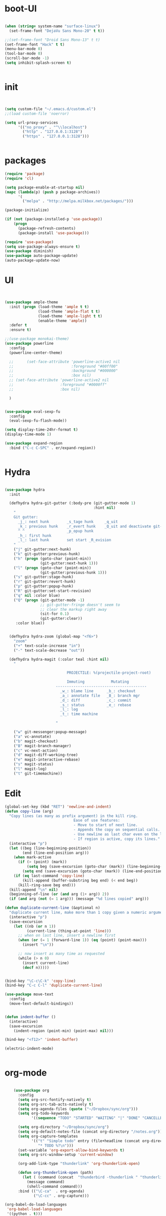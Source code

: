 * boot-UI
  #+BEGIN_SRC emacs-lisp

    (when (string= system-name "surface-linux")
      (set-frame-font "DejaVu Sans Mono-20" t t))

    ;;(set-frame-font "Droid Sans Mono-13" t t)
    (set-frame-font "Hack" t t)
    (menu-bar-mode 0)
    (tool-bar-mode 0)
    (scroll-bar-mode -1)
    (setq inhibit-splash-screen t)


  #+END_SRC

* init
  
  #+BEGIN_SRC emacs-lisp


    (setq custom-file "~/.emacs.d/custom.el")
    ;;(load custom-file 'noerror)

    (setq url-proxy-services
          '(("no_proxy" . "^\\localhost")
            ("http" . "127.0.0.1:3128")
            ("https" . "127.0.0.1:3128")))


  #+END_SRC
  
* packages
  #+BEGIN_SRC emacs-lisp
    (require 'package)
    (require 'cl)

    (setq package-enable-at-startup nil)
    (mapc (lambda(p) (push p package-archives))
          '(
            ("melpa" . "http://melpa.milkbox.net/packages/")))

    (package-initialize)

    (if (not (package-installed-p 'use-package))
        (progn
          (package-refresh-contents)
          (package-install 'use-package)))

    (require 'use-package)
    (setq use-package-always-ensure t)
    (use-package diminish)
    (use-package auto-package-update)
    (auto-package-update-now)
  #+END_SRC
* UI
  #+BEGIN_SRC emacs-lisp 


    (use-package ample-theme
      :init (progn (load-theme 'ample t t)
                   (load-theme 'ample-flat t t)
                   (load-theme 'ample-light t t)
                   (enable-theme 'ample))
      :defer t
      :ensure t)

    ;;(use-package monokai-theme)
    (use-package powerline
      :config
      (powerline-center-theme)

      ;;      (set-face-attribute 'powerline-active1 nil
      ;;                          :foreground "#00ff00"
      ;;                          :background "#000000"
      ;;                          :box nil)
      ;; (set-face-attribute 'powerline-active2 nil
      ;;                     :foreground "#0000ff"
      ;;                     :box nil)

      )


    (use-package eval-sexp-fu
      :config
      (eval-sexp-fu-flash-mode))

    (setq display-time-24hr-format t)
    (display-time-mode 1)

    (use-package expand-region
      :bind ("C-c C-SPC" . er/expand-region))


  #+END_SRC
* Hydra
  #+BEGIN_SRC emacs-lisp

    (use-package hydra
      :init

      (defhydra hydra-git-gutter (:body-pre (git-gutter-mode 1)
                                            :hint nil)
        "
        Git gutter:
          _j_: next hunk        _s_tage hunk     _q_uit
          _k_: previous hunk    _r_evert hunk    _Q_uit and deactivate git-gutter
          ^ ^                   _p_opup hunk
          _h_: first hunk
          _l_: last hunk        set start _R_evision
        "
        ("j" git-gutter:next-hunk)
        ("k" git-gutter:previous-hunk)
        ("h" (progn (goto-char (point-min))
                    (git-gutter:next-hunk 1)))
        ("l" (progn (goto-char (point-min))
                    (git-gutter:previous-hunk 1)))
        ("s" git-gutter:stage-hunk)
        ("r" git-gutter:revert-hunk)
        ("p" git-gutter:popup-hunk)
        ("R" git-gutter:set-start-revision)
        ("q" nil :color blue)
        ("Q" (progn (git-gutter-mode -1)
                    ;; git-gutter-fringe doesn't seem to
                    ;; clear the markup right away
                    (sit-for 0.1)
                    (git-gutter:clear))
         :color blue))


      (defhydra hydra-zoom (global-map "<f6>")
        "zoom"
        ("+" text-scale-increase "in")
        ("-" text-scale-decrease "out"))

      (defhydra hydra-magit (:color teal :hint nil)
        "

                                PROJECTILE: %(projectile-project-root)

                                Immuting            Mutating
                           -----------------------------------------
                             _w_: blame line      _b_: checkout
                             _a_: annotate file   _B_: branch mgr
                             _d_: diff            _c_: commit
                             _s_: status          _e_: rebase
                             _l_: log
                             _t_: time machine

                           "

        ("w" git-messenger:popup-message)
        ("a" vc-annotate)
        ("b" magit-checkout)
        ("B" magit-branch-manager)
        ("c" vc-next-action)
        ("d" magit-diff-working-tree)
        ("e" magit-interactive-rebase)
        ("s" magit-status)
        ("l" magit-log)
        ("t" git-timemachine))

  #+END_SRC   
* Edit
  #+BEGIN_SRC emacs-lisp
    (global-set-key (kbd "RET") 'newline-and-indent)
    (defun copy-line (arg)
      "Copy lines (as many as prefix argument) in the kill ring.
                                   Ease of use features:
                                   - Move to start of next line.
                                   - Appends the copy on sequential calls.
                                   - Use newline as last char even on the last line of the buffer.
                                   - If region is active, copy its lines."
      (interactive "p")
      (let ((beg (line-beginning-position))
            (end (line-end-position arg)))
        (when mark-active
          (if (> (point) (mark))
              (setq beg (save-excursion (goto-char (mark)) (line-beginning-position)))
            (setq end (save-excursion (goto-char (mark)) (line-end-position)))))
        (if (eq last-command 'copy-line)
            (kill-append (buffer-substring beg end) (< end beg))
          (kill-ring-save beg end)))
      (kill-append "\n" nil)
      (beginning-of-line (or (and arg (1+ arg)) 2))
      (if (and arg (not (= 1 arg))) (message "%d lines copied" arg)))

    (defun duplicate-current-line (&optional n)
      "duplicate current line, make more than 1 copy given a numeric argument"
      (interactive "p")
      (save-excursion
        (let ((nb (or n 1))
              (current-line (thing-at-point 'line)))
          ;; when on last line, insert a newline first
          (when (or (= 1 (forward-line 1)) (eq (point) (point-max)))
            (insert "\n"))

          ;; now insert as many time as requested
          (while (> n 0)
            (insert current-line)
            (decf n)))))


    (bind-key "\C-c\C-k" 'copy-line)
    (bind-key "C-c C-l" 'duplicate-current-line)

    (use-package move-text
      :config
      (move-text-default-bindings))


    (defun indent-buffer ()
      (interactive)
      (save-excursion
        (indent-region (point-min) (point-max) nil)))

    (bind-key "<f12>" 'indent-buffer)  

    (electric-indent-mode)


  #+END_SRC
  
* org-mode 
  #+BEGIN_SRC emacs-lisp

    (use-package org
      :config
      (setq org-src-fontify-natively t)
      (setq org-src-tab-acts-natively t)
      (setq org-agenda-files (quote ("~/Dropbox/sync/org")))
      (setq org-todo-keywords
            '((sequence "TODO" "STARTED" "WAITING" "|" "DONE" "CANCELLED" )))

      (setq org-directory "~/Dropbox/sync/org")
      (setq org-default-notes-file (concat org-directory "/notes.org"))
      (setq org-capture-templates
            '(("t" "Simple todo" entry (file+headline (concat org-directory "/notes.org") "Tasks")
               "* TODO %?\n")))
      (set-variable 'org-export-allow-bind-keywords t)
      (setq org-src-window-setup 'current-window)

      (org-add-link-type "thunderlink" 'org-thunderlink-open)

      (defun org-thunderlink-open (path)
        (let ( (command (concat  "thunderbird -thunderlink " "thunderlink:" path)))
          (message command)
          (shell-command command)))
      :bind (("\C-ca"  . org-agenda)
             ("\C-cc" . org-capture)))

(org-babel-do-load-languages
 'org-babel-load-languages
 '((python . t)))

(add-to-list 'org-structure-template-alist
             '("p" "#+BEGIN_SRC python :session \n\n#+END_SRC"))

  #+END_SRC
* ess
  #+BEGIN_SRC emacs-lisp
    (use-package ess)
    (require 'ess-site)
    (setq ess-R-font-lock-keywords

          (quote
           ((ess-R-fl-keyword:modifiers . t)
            (ess-R-fl-keyword:fun-defs . t)
            (ess-R-fl-keyword:keywords . t)
            (ess-R-fl-keyword:assign-ops . t)
            (ess-R-fl-keyword:constants . t)
            (ess-fl-keyword:fun-calls . t)
            (ess-fl-keyword:numbers . t)
            (ess-fl-keyword:operators . t)
            (ess-fl-keyword:delimiters . t)
            (ess-fl-keyword:= . t)
            (ess-R-fl-keyword:F&T . t)
            (ess-R-fl-keyword:%op% . t))))
  #+END_SRC
 
* projectile
  #+BEGIN_SRC emacs-lisp
    (use-package projectile
      :config
      (projectile-global-mode))
  #+END_SRC

* company
  #+BEGIN_SRC emacs-lisp
    (use-package company 
      :config
      (add-hook 'after-init-hook 'global-company-mode)
      ;(company-quickhelp-mode 1)
      ;;(global-company-mode)
      :diminish company-mode)
  ;(use-package company-quickhelp)
  
  #+END_SRC
  
* undo tree
  #+BEGIN_SRC emacs-lisp
    (use-package undo-tree
      :config
      (global-undo-tree-mode)
      (setq undo-tree-visualizer-timestamps t)
      (setq undo-tree-visualizer-diff t)
      :diminish undo-tree-mode 
      :bind ("C-z" . undo-tree-visualize))
  #+END_SRC

* highlight-tail
  #+BEGIN_SRC emacs-lisp
    (use-package highlight-tail
      :config
      (setq highlight-tail-colors '(("black" . 0)
                                    ("#bc2525" . 25)
                                    ("black" . 100)))
      (setq highlight-tail-steps 10
            highlight-tail-timer 0.05)

      (highlight-tail-reload)
      :diminish highlight-tail-mode)

  #+END_SRC
  
* helm
  #+BEGIN_SRC emacs-lisp
    (use-package helm
      :config
      (helm-mode 1)
      (setq helm-autoresize-mode 1)
      :diminish helm-mode
      :bind (("M-x". helm-M-x)
             ("C-x f" . helm-recentf)
             ("C-x C-f" . helm-find-files)))

    (use-package helm-projectile
      :config
      (helm-projectile-on))
  #+END_SRC
  
* Magit
  #+BEGIN_SRC emacs-lisp
    (use-package magit)
    ;; (defun magit-toggle-whitespace ()
    ;;   (interactive)
    ;;   (if (member "-w" magit-diff-arguments)
    ;;       (magit-dont-ignore-whitespace)
    ;;     (magit-ignore-whitespace)))

    ;; (defun magit-ignore-whitespace ()
    ;;   (interactive)
    ;;   (add-to-list 'magit-diff-arguments "-w")
    ;;   (magit-refresh))

    ;; (defun magit-dont-ignore-whitespace ()
    ;;   (interactive)
    ;;   (setq magit-diff-options (remove "-w" magit-diff-arguments))
    ;;   (magit-refresh))

    ;; (use-package magit
    ;;   :config
    ;;   (bind-key "W"  'magit-toggle-whitespace magit-status-mode-map)
    ;;   (setq magit-diff-refine-hunk t)
    ;;   :bind ("C-x g" . magit-status))

  #+END_SRC

* polymode
  #+BEGIN_SRC emacs-lisp
    (use-package polymode
      :config
      (bind-key  "C-c C-r"  'ess-rmarkdown  polymode-mode-map))
    (use-package markdown-mode)
    (require 'poly-markdown)
    (require 'poly-R)
    (add-to-list 'auto-mode-alist '("\\.Rmd" . poly-markdown+r-mode))

    (defun save-buffer-if-visiting-file ()
      "Save the current buffer only if it is visiting a file"
      (interactive)
      (if (and (buffer-file-name) (buffer-modified-p))
          (save-buffer)))


    (defun ess-rmarkdown ()
      "Compile R markdown (.Rmd). Should work for any output type."
      (interactive)
      (when (bound-and-true-p poly-markdown+r-mode)
        (save-buffer-if-visiting-file)
                                            ; Check if attached R-session
        (condition-case nil
            (ess-get-process)
          ((error ""  ARGS)
           (ess-switch-process)))
        (let* ((rmd-buf (current-buffer)))

          (save-excursion
            (let* ((sprocess (ess-get-process ess-current-process-name))
                   (sbuffer (process-buffer sprocess))
                   (buf-coding (symbol-name buffer-file-coding-system))
                   (R-cmd
                    (format "library(rmarkdown); rmarkdown::render(\"%s\")"
                            buffer-file-name)))
              (message "Running rmarkdown on %s" buffer-file-name)
              (ess-execute R-cmd 'buffer nil nil)
              (switch-to-buffer rmd-buf)
              (ess-show-buffer (buffer-name sbuffer) nil))))))


                                            ;(define-key polymode-mode-map "\M-ns" 'ess-rmarkdown)
    (defun ess-auto-rmarkdown-enable ()
      (interactive)
      (run-with-idle-timer 1 t #'ess-rmarkdown))



  #+END_SRC

* Gnus 
  #+BEGIN_SRC emacs-lisp
    (setq gnus-select-method 
          '(nnmaildir "EFSA" 
                      (directory "~/.mails/")))


    (setq gnus-secondary-select-methods

          '())

    (setq gnus-summary-line-format "%U%R%I%   %-50,50s   %-30,30n   %D
    ")

  #+END_SRC 
 
* Keychord
  #+BEGIN_SRC emacs-lisp

    (use-package key-chord
      :config
      (key-chord-mode 1)
      (key-chord-define-global "xx"     'er/expand-region)
      (key-chord-define-global "uu"     'undo) 

      (key-chord-define-global "yy"
                               (defhydra my/window-movement ()
                                 ("<left>" windmove-left)
                                 ("<right>" windmove-right)
                                 ("<down>" windmove-down)
                                 ("<up>" windmove-up)
                                 ("o" delete-other-windows :color blue)
                                 ("d" delete-window)
                                 ("b" helm-buffers-list)
                                 ("v" (progn (split-window-right) (windmove-right)))
                                 ("x" (progn (split-window-below) (windmove-down)))
                                 ("q" nil)))


      (key-chord-define-global "jj"
                               (defhydra join-lines ()
                                 ("<up>" join-line)
                                 ("<down>" (join-line 1))
                                 ("t" join-line)
                                 ("n" (join-line 1)))))




  #+END_SRC 
  
* cider
  #+BEGIN_SRC emacs-lisp
    (use-package cider)
  #+END_SRC
* other
  #+BEGIN_SRC emacs-lisp
    (setq browse-url-browser-function 'browse-url-chromium)
    (use-package focus)

    (use-package google-this
      :bind ("C-c g"  . google-this-mode-submap)
      :config
      (global-set-key (kbd "C-c g") 'google-this-mode-submap)
      (setq browse-url-browser-function 'browse-url-chromium))


    (use-package which-key 
      :init (which-key-mode)
      :diminish  which-key-mode)


      (bind-key "C-x g" 'hydra-magit/body)

      (defhydra hydra-highlight-symbol ()
        "

                Highlight -----------> Dim
                _h_: Highlight at Point _f_: focus-mode
                _j_: Previous Symbol    _r_: focus-ro
                _k_: Next Symbol
                _d_: Clear All Symbols
                _a_: Toggle AHS
                "

        ("h" highlight-symbol-at-point)
        ("j" highlight-symbol-prev)
        ("k" highlight-symbol-next)
        ("d" (progn (highlight-symbol-remove-all)
                    (evil-search-highlight-persist-remove-all)))
        ("a" auto-highlight-symbol-mode)
        ("f" focus-mode)
        ("r" focus-read-only-mode))

      (bind-key "C-c h" 'hydra-highlight-symbol/body))



    (defun hide-eol ()
      "Do not show ^M in files containing mixed UNIX and DOS line endings."
      (interactive)
      (setq buffer-display-table (make-display-table))
      (aset buffer-display-table ?\^M []))

    (defun clear-shell ()
      (interactive)
      (let ((old-max comint-buffer-maximum-size))
        (setq comint-buffer-maximum-size 0)
        (comint-truncate-buffer)
        (setq comint-buffer-maximum-size old-max)))

    (use-package rainbow-delimiters
      :config
      (add-hook 'prog-mode-hook 'rainbow-delimiters-mode))

    (use-package keyfreq
      :config
      (keyfreq-mode 1)
      (keyfreq-autosave-mode 1))


    (use-package org-caldav 
      :config      
      (setq org-caldav-url "http://localhost:1080/users"
            org-caldav-calendar-id "carsten.behring@efsa.europa.eu/calendar"
            org-caldav-uuid-extension ".EML")
      (setq org-caldav-inbox "~/Dropbox/sync/org/efsa-cal.org")
      (setq org-caldav-files '("~/Dropbox/sync/org/appointments.org"))
      (setq org-caldav-debug-level 2))


    ;; (require 'excorporate)
    ;; (setq excorporate-configuration '("carsten.behring@efsa.europa.eu" . "https://mail.efsa.europa.eu/EWS/Exchange.asmx"))
    ;; (setq gnutls-log-level 2)


    (setq backup-directory-alist '(("." . "~/.emacs.d/backups")))
    (fset 'yes-or-no-p 'y-or-n-p)

    (use-package git-gutter-fringe
      :config
      (global-git-gutter-mode)

      )
;    (use-package ranger)
    (use-package calfw
      :config
      (require 'calfw-org)
      (bind-key "C-c m" 'cfw:open-org-calendar))

    (defun sudo-edit (&optional arg)
      "Edit currently visited file as root.

            With a prefix ARG prompt for a file to visit.
            Will also prompt for a file to visit if current
            buffer is not visiting a file."
      (interactive "P")
      (if (or arg (not buffer-file-name))
          (find-file (concat "/sudo:root@localhost:"
                             (ido-read-file-name "Find file(as root): ")))
        (find-alternate-file (concat "/sudo:root@localhost:" buffer-file-name))))

    (use-package pandoc-mode)


    (use-package cider)
    (use-package cider-eval-sexp-fu)
    (use-package clj-refactor)

    (clj-refactor-mode 1)
    (yas-minor-mode 1) ; for adding require/use/import
    (cljr-add-keybindings-with-prefix "C-c C-m")
    (defun save-all-and-compile ()
      (interactive)
      (save-some-buffers 1)
      (compile compile-command))


    (add-hook 'clojure-mode-hook #'my-clojure-mode-hook)

    (global-set-key [f5] 'save-all-and-compile)

    (setq skeleton-pair t)

  #+END_SRC 
* Python
  #+BEGIN_SRC emacs-lisp
    (use-package company-quickhelp)
    (use-package company-jedi)
    (use-package jedi)
    (defun my/python-mode-hook ()
      (jedi-mode)
      (company-quickhelp-mode)
      (add-to-list 'company-backends 'company-jedi))
    (setq jedi:complete-on-dot t)
    (add-hook 'python-mode-hook 'my/python-mode-hook)

    (use-package pyvenv)
    (pyvenv-activate "~/miniconda/envs/dato-env")
    (setq
     python-shell-interpreter "ipython"
     org-babel-python-command "ipython")

    (defun python-shell-completion-complete-or-indent ()
      "Complete or indent depending on the context.
    If content before pointer is all whitespace, indent.
    If not try to complete."
      (interactive)
      (if (string-match "^[[:space:]]*$"
                        (buffer-substring (comint-line-beginning-position)
                                          (point-marker)))
          (indent-for-tab-command)
        (company-complete)))
  #+END_SRC 

* ein   
  #+BEGIN_SRC emacs-lisp
(use-package ein)
  #+END_SRC
  
* start server
  #+BEGIN_SRC emacs-lisp
    (server-start)
  #+END_SRC 
  
  
  
  
  
  
  
  
  


